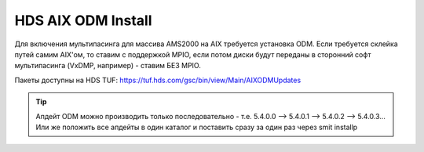 .. index:: hds, aix, odm

.. _hds-midrange-aix-odm:

HDS AIX ODM Install
===================

Для включения мультипасинга для массива AMS2000 на AIX требуется установка ODM. Если требуется склейка путей самим AIX'ом, то ставим с поддержкой MPIO, если потом диски будут переданы в сторонний софт мультипасинга (VxDMP, например) - ставим БЕЗ MPIO.

Пакеты доступны на HDS TUF: https://tuf.hds.com/gsc/bin/view/Main/AIXODMUpdates

.. tip::

  | Апдейт ODM можно производить только последовательно - т.е. 5.4.0.0 --> 5.4.0.1 --> 5.4.0.2 --> 5.4.0.3...
  | Или же положить все апдейты в один каталог и поставить сразу за один раз через smit installp